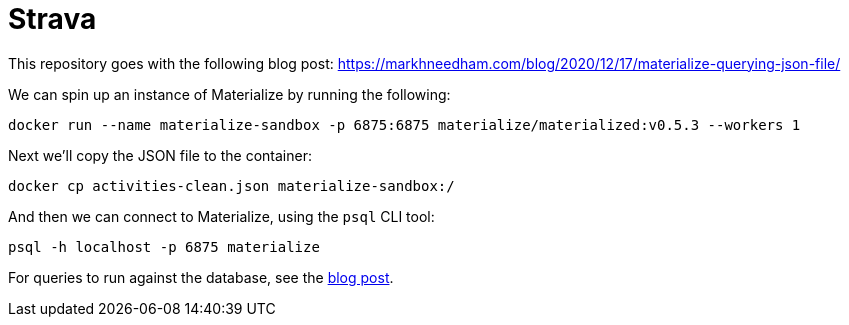 = Strava

This repository goes with the following blog post: https://markhneedham.com/blog/2020/12/17/materialize-querying-json-file/

We can spin up an instance of Materialize by running the following:

[source, bash]
----
docker run --name materialize-sandbox -p 6875:6875 materialize/materialized:v0.5.3 --workers 1
----

Next we'll copy the JSON file to the container:

[source, bash]
----
docker cp activities-clean.json materialize-sandbox:/
----

And then we can connect to Materialize, using the `psql` CLI tool:

[source, bash]
----
psql -h localhost -p 6875 materialize
----

For queries to run against the database, see the https://markhneedham.com/blog/2020/12/17/materialize-querying-json-file/[blog post^]. 
